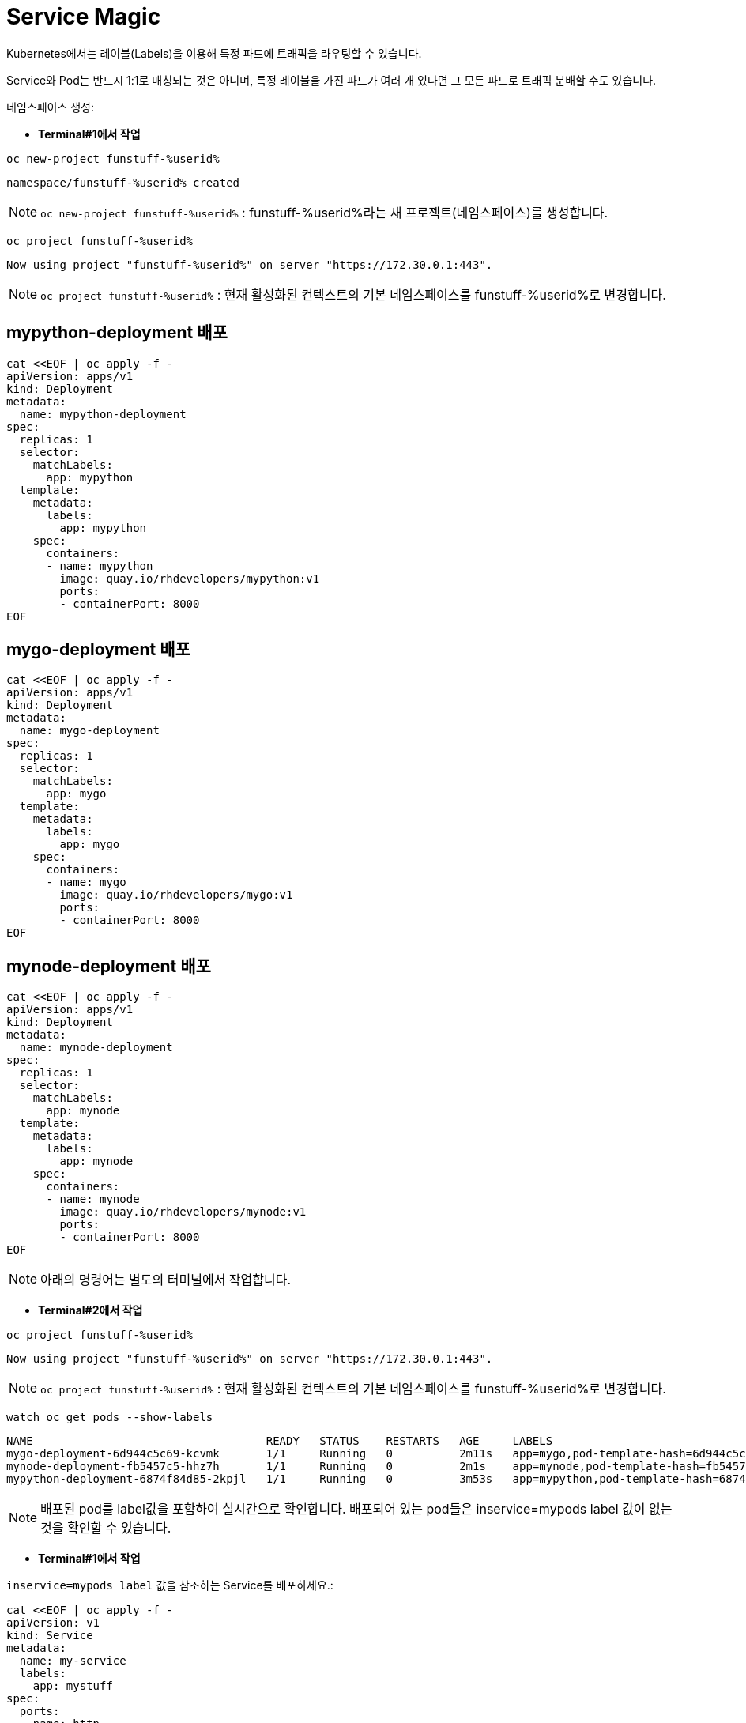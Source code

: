 = Service Magic

Kubernetes에서는 레이블(Labels)을 이용해 특정 파드에 트래픽을 라우팅할 수 있습니다.

Service와 Pod는 반드시 1:1로 매칭되는 것은 아니며, 특정 레이블을 가진 파드가 여러 개 있다면 그 모든 파드로 트래픽 분배할 수도 있습니다.

네임스페이스 생성:

* *Terminal#1에서 작업*

[#kubectl-deploy-app]
[.console-input]
[source,bash,subs="+macros,+attributes"]
----
oc new-project funstuff-%userid%
----

[.console-output]
[source,bash,subs="+macros,+attributes"]
----
namespace/funstuff-%userid% created
----

NOTE: `oc new-project funstuff-%userid%` : funstuff-%userid%라는 새 프로젝트(네임스페이스)를 생성합니다.

[#kubectl-deploy-app]
[.console-input]
[source,bash,subs="+macros,+attributes"]
----
oc project funstuff-%userid%
----

[.console-output]
[source,bash,subs="+macros,+attributes"]
----
Now using project "funstuff-%userid%" on server "https://172.30.0.1:443".
----

NOTE: `oc project funstuff-%userid%` : 현재 활성화된 컨텍스트의 기본 네임스페이스를 funstuff-%userid%로 변경합니다.



== mypython-deployment 배포

[#deploy-mypython]
[.console-input]
[source,bash,subs="+macros,+attributes"]
----
cat <<EOF | oc apply -f -
apiVersion: apps/v1
kind: Deployment
metadata:
  name: mypython-deployment
spec:
  replicas: 1
  selector:
    matchLabels:
      app: mypython
  template:
    metadata:
      labels:
        app: mypython
    spec:
      containers:
      - name: mypython
        image: quay.io/rhdevelopers/mypython:v1
        ports:
        - containerPort: 8000
EOF
----

== mygo-deployment 배포

[#deploy-mygo]
[.console-input]
[source,bash,subs="+macros,+attributes"]
----
cat <<EOF | oc apply -f -
apiVersion: apps/v1
kind: Deployment
metadata:
  name: mygo-deployment
spec:
  replicas: 1
  selector:
    matchLabels:
      app: mygo
  template:
    metadata:
      labels:
        app: mygo
    spec:
      containers:
      - name: mygo
        image: quay.io/rhdevelopers/mygo:v1
        ports:
        - containerPort: 8000
EOF
----

== mynode-deployment 배포

[#deploy-mynode]
[.console-input]
[source,bash,subs="+macros,+attributes"]
----
cat <<EOF | oc apply -f -
apiVersion: apps/v1
kind: Deployment
metadata:
  name: mynode-deployment
spec:
  replicas: 1
  selector:
    matchLabels:
      app: mynode
  template:
    metadata:
      labels:
        app: mynode
    spec:
      containers:
      - name: mynode
        image: quay.io/rhdevelopers/mynode:v1
        ports:
        - containerPort: 8000
EOF
----

NOTE: 아래의 명령어는 별도의 터미널에서 작업합니다.


* *Terminal#2에서 작업*

[#kubectl-deploy-app]
[.console-input]
[source,bash,subs="+macros,+attributes"]
----
oc project funstuff-%userid%
----

[.console-output]
[source,bash,subs="+macros,+attributes"]
----
Now using project "funstuff-%userid%" on server "https://172.30.0.1:443".
----

NOTE: `oc project funstuff-%userid%` : 현재 활성화된 컨텍스트의 기본 네임스페이스를 funstuff-%userid%로 변경합니다.


[#labels-service-magic]
[.console-input]
[source, bash]
----
watch oc get pods --show-labels
----

[.console-output]
[source,bash]
----
NAME                                   READY   STATUS    RESTARTS   AGE     LABELS
mygo-deployment-6d944c5c69-kcvmk       1/1     Running   0          2m11s   app=mygo,pod-template-hash=6d944c5c69
mynode-deployment-fb5457c5-hhz7h       1/1     Running   0          2m1s    app=mynode,pod-template-hash=fb5457c5
mypython-deployment-6874f84d85-2kpjl   1/1     Running   0          3m53s   app=mypython,pod-template-hash=6874f84d85
----

NOTE: 배포된 pod를 label값을 포함하여 실시간으로 확인합니다. 배포되어 있는 pod들은 inservice=mypods label 값이 없는 것을 확인할 수 있습니다.


* *Terminal#1에서 작업*

`inservice=mypods label` 값을 참조하는 Service를 배포하세요.:

[#deploy-myservice]
[.console-input]
[source,bash,subs="+macros,+attributes"]
----
cat <<EOF | oc apply -f -
apiVersion: v1
kind: Service
metadata:
  name: my-service
  labels:
    app: mystuff
spec:
  ports:
  - name: http
    port: 8000
  selector:
    inservice: mypods
EOF
----

[#describe-myservice-service-magic]
[.console-input]
[source,bash,subs="+macros,+attributes"]
----
oc describe service my-service
----

NOTE: `my-service` Service의 정보를 확인합니다.


[#get-endpoints-myservice]
[.console-input]
[source,bash,subs="+macros,+attributes"]
----
oc get endpoints
----

[.console-output]
[source,bash]
----
NAME         ENDPOINTS   AGE
my-service   <none>      2m6s
----

[#get-endpoints1]
[.console-input]
[source,bash,subs="+macros,+attributes"]
----
oc get endpoints my-service -o json | jq '.subsets[].addresses[].ip'
----

[.console-output]
[source,bash]
----
jq: error (at <stdin>:18): Cannot iterate over null (null)
----
NOTE: 현재 Service가 선택할 수 있는 Pod가 없기 때문에 IP 조회가 실패합니다.


Service의 Cluster IP를 가져옵니다.

[.console-input]
[source,bash,subs="+macros,+attributes"]
----
IP=$(oc get service my-service -o jsonpath="{.spec.clusterIP}")
----


[.console-input]
[source,bash,subs="+macros,+attributes"]
----
PORT=$(oc get service my-service -o jsonpath="{.spec.ports[*].port}")
----


Poll the endpoint:

[#poll-endpoint]
[.console-input]
[source,bash,subs="+macros,+attributes"]
----
while true
do curl $IP:$PORT
sleep 0.8
done
----


[.console-output]
[source,bash]
----
curl: (7) Failed to connect to 35.224.233.213 port 8000: Connection refused
curl: (7) Failed to connect to 35.224.233.213 port 8000: Connection refused
----

NOTE: 현재 Service가 참조하는 label을 가진 Pod가 없기 때문에 curl은 실패합니다.

그럼 이제 Service가 Pod들을 바라볼 수 있도록 Pod에 label을 달아주도록 하겠습니다.

* *Terminal#3에서 작업*

[#kubectl-deploy-app]
[.console-input]
[source,bash,subs="+macros,+attributes"]
----
oc project funstuff-%userid%
----

[.console-output]
[source,bash,subs="+macros,+attributes"]
----
Now using project "funstuff-%userid%" on server "https://172.30.0.1:443".
----

NOTE: `oc project funstuff-%userid%` : 현재 활성화된 컨텍스트의 기본 네임스페이스를 funstuff-%userid%로 변경합니다.

아래 명령어를 통해 현재 Service가 참조하고 있는 label(inservice=mypods)을 Python Pod(app=mypython)에 설정합니다.

[#label-mypython]
[.console-input]
[source,bash,subs="+macros,+attributes"]
----
oc label pod -l app=mypython inservice=mypods
----


* *Terminal#1에서 확인*

Poll the endpoint:

[#poll-endpoint]
[.console-input]
[source,bash,subs="+macros,+attributes"]
----
while true
do curl $IP:$PORT
sleep 0.8
done
----

[.console-output]
[source,bash]
----
curl: (7) Failed to connect to 35.224.233.213 port 8000: Connection refused
Python Hello on mypython-deployment-6874f84d85-2kpjl
Python Hello on mypython-deployment-6874f84d85-2kpjl
Python Hello on mypython-deployment-6874f84d85-2kpjl
----

NOTE: 현재 Service가 참조하는 label(inservice=mypods)을 가진 Python Pod(app=mypython)에서 응답하기 시작합니다.
NOTE: 응답까지 조금 시간이 걸릴 수 있습니다. 


이어서 다른 Pod에도 label을 추가해봅니다.

* *Terminal#3에서 작업*

[#label-mynode]
[.console-input]
[source,bash,subs="+macros,+attributes"]
----
oc label pod -l app=mynode inservice=mypods
----

NOTE: 현재 Service가 참조하는 label(inservice=mypods)을 Nodejs Pod(app=mynode)에도 설정합니다.

* *Terminal#1에서 확인*

Poll the endpoint:

[#poll-endpoint]
[.console-input]
[source,bash,subs="+macros,+attributes"]
----
while true
do curl $IP:$PORT
sleep 0.8
done
----

[.console-output]
[source,bash]
----
Python Hello on mypython-deployment-6874f84d85-2kpjl
Python Hello on mypython-deployment-6874f84d85-2kpjl
Node Hello on mynode-deployment-fb5457c5-hhz7h 0
Node Hello on mynode-deployment-fb5457c5-hhz7h 1
Python Hello on mypython-deployment-6874f84d85-2kpjl
Python Hello on mypython-deployment-6874f84d85-2kpjl
Python Hello on mypython-deployment-6874f84d85-2kpjl
----

NOTE: 현재 Service가 참조하는 label(inservice=mypods)을 가지게 된 Nodejs Pod(app=mynode)에서도 응답하기 시작합합니다.



* *Terminal#3에서 작업*

[#label-mygo]
[.console-input]
[source,bash,subs="+macros,+attributes"]
----
oc label pod -l app=mygo inservice=mypods
----

NOTE: 현재 Service가 참조하는 label(inservice=mypods)을 Golang Pod(app=mygo)에 설정합니다.


* *Terminal#1에서 확인*

Poll the endpoint:

[#poll-endpoint]
[.console-input]
[source,bash,subs="+macros,+attributes"]
----
while true
do curl $IP:$PORT
sleep 0.8
done
----

[.console-output]
[source,bash]
----
Node Hello on mynode-deployment-fb5457c5-hhz7h 59
Node Hello on mynode-deployment-fb5457c5-hhz7h 60
Go Hello on mygo-deployment-6d944c5c69-kcvmk
Python Hello on mypython-deployment-6874f84d85-2kpjl
Python Hello on mypython-deployment-6874f84d85-2kpjl
----

NOTE: 현재 Service가 참조하는 label(inservice=mypods)을 가지게 된 Golang Pod(app=mygo)에서도 응답합니다.

각각 다른 언어로 작성된 애플리케이션 파드들이 동일한 endpoint(Service IP)를 통해 같이 응답하고 있음을 확인할 수 있습니다.

* *Terminal#3에서 확인*

[#get-endpoints2]
[.console-input]
[source,bash,subs="+macros,+attributes"]
----
oc get endpoints my-service -o json | jq '.subsets[].addresses[].ip'
----

[.console-output]
[source,bash]
----
"10.130.2.43"
"10.130.2.44"
"10.130.2.45"
----

NOTE: 위 명령어를 통해 Service가 트래픽을 전달하고 있는 pod 3개의 IP가 모두 확인됩니다.


파드들의 IP를 다시 확인하세요.

[#pod-ips]
[.console-input]
[source,bash,subs="+macros,+attributes"]
----
oc get pods -o wide
----


Service에 연결된 Pod 중 `mypython` Pod를 제거합니다.

[#remove-label]
[.console-input]
[source,bash,subs="+macros,+attributes"]
----
oc label pod -l app=mypython inservice-
----

[#get-endpoints3]
[.console-input]
[source,bash,subs="+macros,+attributes"]
----
oc get endpoints my-service -o json | jq '.subsets[].addresses[].ip'
----

[.console-output]
[source,bash]
----
"10.130.2.44"
"10.130.2.45"
----

NOTE: Label이 제거된 Pod의 IP를 제외한 pods IP만 조회됩니다.


== Clean Up

실습을 완료하였으면 프로젝트를 삭제합니다. 
(프로젝트를 통째로 삭제하는 경우 약간 시간이 걸릴 수 있습니다.)

[#clean-up]
[.console-input]
[source,bash,subs="+macros,+attributes"]
----
oc delete project funstuff-%userid%
----

